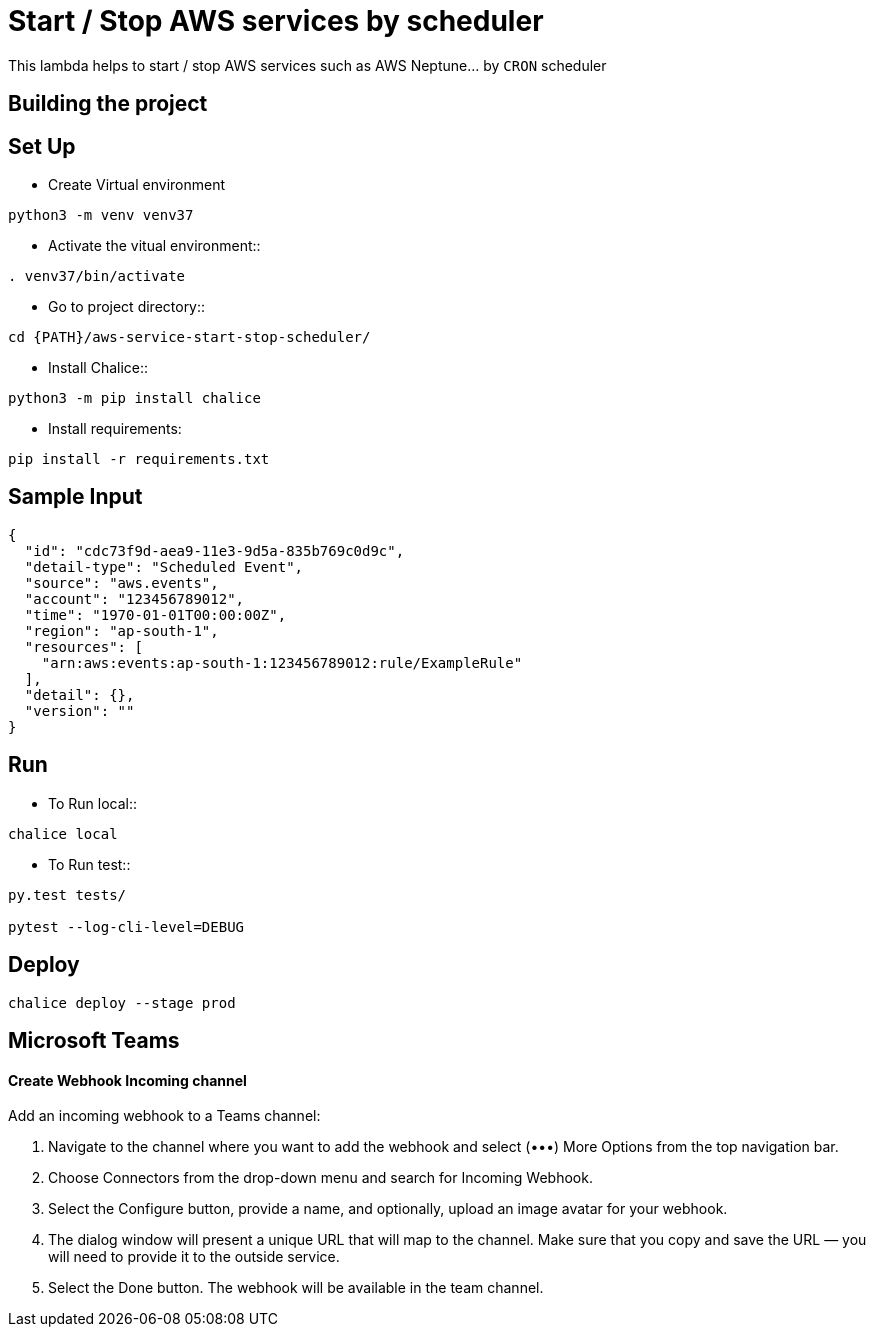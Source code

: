 = Start / Stop AWS services by scheduler

This lambda helps to start / stop AWS services such as AWS Neptune... by `CRON` scheduler 


== Building the project


== Set Up

* Create Virtual environment

[source,shell]
----
python3 -m venv venv37
----

* Activate the vitual environment::

[source,shell]
----
. venv37/bin/activate
----

* Go to project directory::

[source,shell]
----
cd {PATH}/aws-service-start-stop-scheduler/
----
	
* Install Chalice::

[source,shell]
----
python3 -m pip install chalice
----

* Install requirements:

[source,shell]
----
pip install -r requirements.txt
----

== Sample Input

[source,json]
----
{
  "id": "cdc73f9d-aea9-11e3-9d5a-835b769c0d9c",
  "detail-type": "Scheduled Event",
  "source": "aws.events",
  "account": "123456789012",
  "time": "1970-01-01T00:00:00Z",
  "region": "ap-south-1",
  "resources": [
    "arn:aws:events:ap-south-1:123456789012:rule/ExampleRule"
  ],
  "detail": {},
  "version": ""
}
----

== Run

* To Run local::

[source,shell]
----
chalice local
----
 
* To Run test::

[source,shell]
----
py.test tests/

pytest --log-cli-level=DEBUG
----

 
== Deploy

[source,shell]
----
chalice deploy --stage prod
----

== Microsoft Teams

==== Create Webhook Incoming channel

Add an incoming webhook to a Teams channel:

1. Navigate to the channel where you want to add the webhook and select (•••) More Options from the top navigation bar.
2. Choose Connectors from the drop-down menu and search for Incoming Webhook.
3. Select the Configure button, provide a name, and optionally, upload an image avatar for your webhook.
4. The dialog window will present a unique URL that will map to the channel. Make sure that you copy and save the URL — you will need to provide it to the outside service.
5. Select the Done button. The webhook will be available in the team channel.
